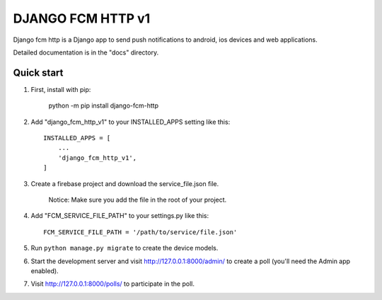 ==================
DJANGO FCM HTTP v1
==================

Django fcm http is a Django app to send push notifications to android, ios devices and web applications.

Detailed documentation is in the "docs" directory.

Quick start
-----------

1. First, install with pip:

    python -m pip install django-fcm-http

2. Add "django_fcm_http_v1" to your INSTALLED_APPS setting like this::

    INSTALLED_APPS = [
        ...
        'django_fcm_http_v1',
    ]

3. Create a firebase project and download the service_file.json file.

    Notice: Make sure you add the file in the root of your project.

4. Add "FCM_SERVICE_FILE_PATH" to your settings.py like this::

    FCM_SERVICE_FILE_PATH = '/path/to/service/file.json'

5. Run ``python manage.py migrate`` to create the device models.

6. Start the development server and visit http://127.0.0.1:8000/admin/
   to create a poll (you'll need the Admin app enabled).

7. Visit http://127.0.0.1:8000/polls/ to participate in the poll.